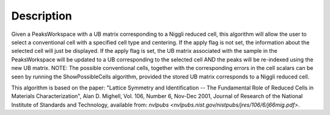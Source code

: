.. algorithm::

.. summary::

.. alias::

.. properties::

Description
-----------

Given a PeaksWorkspace with a UB matrix corresponding to a Niggli
reduced cell, this algorithm will allow the user to select a
conventional cell with a specified cell type and centering. If the apply
flag is not set, the information about the selected cell will just be
displayed. If the apply flag is set, the UB matrix associated with the
sample in the PeaksWorkspace will be updated to a UB corresponding to
the selected cell AND the peaks will be re-indexed using the new UB
matrix. NOTE: The possible conventional cells, together with the
corresponding errors in the cell scalars can be seen by running the
ShowPossibleCells algorithm, provided the stored UB matrix corresponds
to a Niggli reduced cell.

This algorithm is based on the paper: "Lattice Symmetry and
Identification -- The Fundamental Role of Reduced Cells in Materials
Characterization", Alan D. Mighell, Vol. 106, Number 6, Nov-Dec 2001,
Journal of Research of the National Institute of Standards and
Technology, available from: `nvlpubs <nvlpubs.nist.gov/nistpubs/jres/106/6/j66mig.pdf>`.

.. categories::
